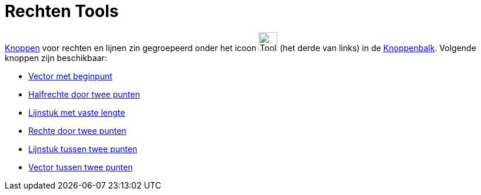 = Rechten Tools
ifdef::env-github[:imagesdir: /nl/modules/ROOT/assets/images]

xref:/Macro_s.adoc[Knoppen] voor rechten en lijnen zin gegroepeerd onder het icoon
image:Tool_Line_through_Two_Points.gif[Tool Line through Two Points.gif,width=32,height=32] (het derde van links) in de
xref:/Gereedschappenbalk.adoc[Knoppenbalk]. Volgende knoppen zijn beschikbaar:

* xref:/tools/Vector_met_beginpunt.adoc[Vector met beginpunt]
* xref:/tools/Halfrechte_door_twee_punten.adoc[Halfrechte door twee punten]
* xref:/tools/Lijnstuk_met_vaste_lengte.adoc[Lijnstuk met vaste lengte]
* xref:/tools/Rechte_door_twee_punten.adoc[Rechte door twee punten]
* xref:/tools/Lijnstuk_tussen_twee_punten.adoc[Lijnstuk tussen twee punten]
* xref:/tools/Vector_tussen_twee_punten.adoc[Vector tussen twee punten]
